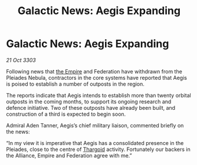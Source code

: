 :PROPERTIES:
:ID:       8e544935-e7e2-40db-8b04-4ddac203a164
:END:
#+title: Galactic News: Aegis Expanding
#+filetags: :3303:galnet:

* Galactic News: Aegis Expanding

/21 Oct 3303/

Following news that [[id:77cf2f14-105e-4041-af04-1213f3e7383c][the Empire]] and Federation have withdrawn from the Pleiades Nebula, contractors in the core systems have reported that Aegis is poised to establish a number of outposts in the region. 

The reports indicate that Aegis intends to establish more than twenty orbital outposts in the coming months, to support its ongoing research and defence initiative. Two of these outposts have already been built, and construction of a third is expected to begin soon. 

Admiral Aden Tanner, Aegis’s chief military liaison, commented briefly on the news: 

“In my view it is imperative that Aegis has a consolidated presence in the Pleiades, close to the centre of [[id:09343513-2893-458e-a689-5865fdc32e0a][Thargoid]] activity. Fortunately our backers in the Alliance, Empire and Federation agree with me.”
